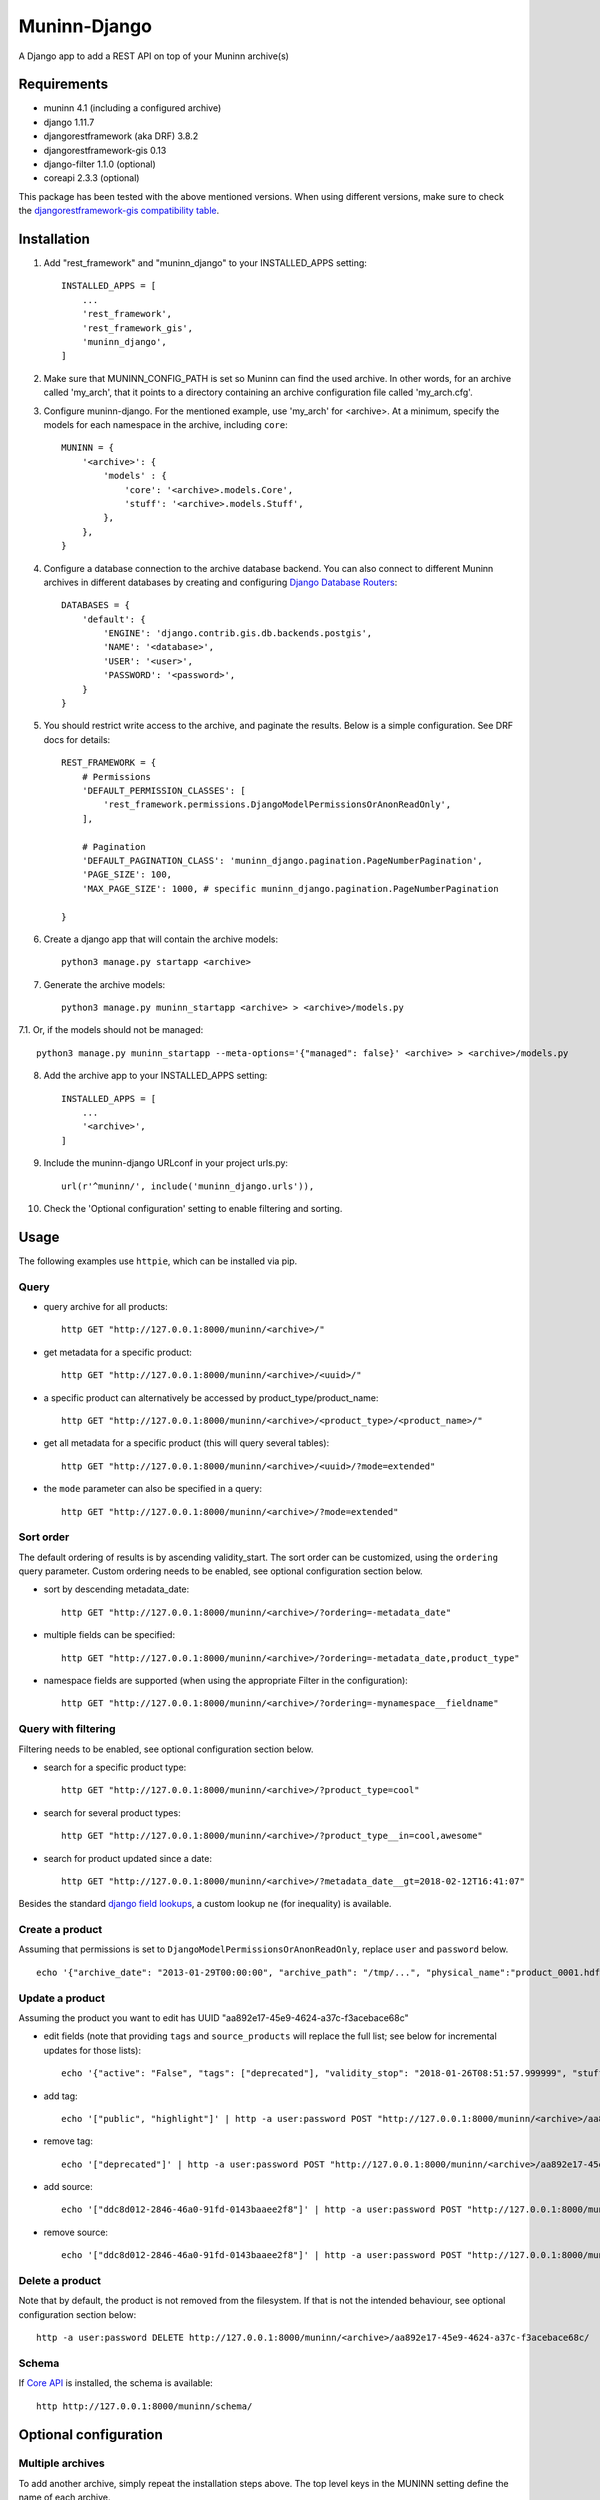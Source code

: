 =============
Muninn-Django
=============

A Django app to add a REST API on top of your Muninn archive(s)


------------
Requirements
------------

- muninn 4.1 (including a configured archive)
- django 1.11.7
- djangorestframework (aka DRF) 3.8.2
- djangorestframework-gis 0.13
- django-filter 1.1.0 (optional)
- coreapi 2.3.3 (optional)

This package has been tested with the above mentioned versions.
When using different versions, make sure to check the `djangorestframework-gis compatibility table <https://github.com/djangonauts/django-rest-framework-gis#compatibility-with-drf-django-and-python>`_.

------------
Installation
------------

1. Add "rest_framework" and "muninn_django" to your INSTALLED_APPS setting::

    INSTALLED_APPS = [
        ...
        'rest_framework',
        'rest_framework_gis',
        'muninn_django',
    ]

2. Make sure that MUNINN_CONFIG_PATH is set so Muninn can find the used archive. In other words, for an archive called 'my_arch', that it points to a directory containing an archive configuration file called 'my_arch.cfg'.

3. Configure muninn-django. For the mentioned example, use 'my_arch' for <archive>. At a minimum, specify the models for each namespace in the archive, including ``core``::

    MUNINN = {
        '<archive>': {
            'models' : {
                'core': '<archive>.models.Core',
                'stuff': '<archive>.models.Stuff',
            },
        },
    }

4. Configure a database connection to the archive database backend. You can also connect to different Muninn archives in different databases by creating and configuring `Django Database Routers <https://docs.djangoproject.com/en/dev/topics/db/multi-db/>`_::

    DATABASES = {
        'default': {
            'ENGINE': 'django.contrib.gis.db.backends.postgis',
            'NAME': '<database>',
            'USER': '<user>',
            'PASSWORD': '<password>',
        }
    }

5. You should restrict write access to the archive, and paginate the results. Below is a simple configuration. See DRF docs for details::

    REST_FRAMEWORK = {
        # Permissions
        'DEFAULT_PERMISSION_CLASSES': [
            'rest_framework.permissions.DjangoModelPermissionsOrAnonReadOnly',
        ],

        # Pagination
        'DEFAULT_PAGINATION_CLASS': 'muninn_django.pagination.PageNumberPagination',
        'PAGE_SIZE': 100,
        'MAX_PAGE_SIZE': 1000, # specific muninn_django.pagination.PageNumberPagination

    }


6. Create a django app that will contain the archive models::

    python3 manage.py startapp <archive>

7. Generate the archive models::

    python3 manage.py muninn_startapp <archive> > <archive>/models.py

7.1. Or, if the models should not be managed::

    python3 manage.py muninn_startapp --meta-options='{"managed": false}' <archive> > <archive>/models.py

8. Add the archive app to your INSTALLED_APPS setting::

    INSTALLED_APPS = [
        ...
        '<archive>',
    ]

9. Include the muninn-django URLconf in your project urls.py::

    url(r'^muninn/', include('muninn_django.urls')),

10. Check the 'Optional configuration' setting to enable filtering and sorting.



----------------------
Usage
----------------------

The following examples use ``httpie``, which can be installed via pip.

Query
~~~~~~~~~~~~~~~~~~~~~~~~~~~~~

- query archive for all products::

    http GET "http://127.0.0.1:8000/muninn/<archive>/"

- get metadata for a specific product::

    http GET "http://127.0.0.1:8000/muninn/<archive>/<uuid>/"

- a specific product can alternatively be accessed by product_type/product_name::

    http GET "http://127.0.0.1:8000/muninn/<archive>/<product_type>/<product_name>/"

- get all metadata for a specific product (this will query several tables)::

    http GET "http://127.0.0.1:8000/muninn/<archive>/<uuid>/?mode=extended"

- the ``mode`` parameter can also be specified in a query::

    http GET "http://127.0.0.1:8000/muninn/<archive>/?mode=extended"


Sort order
~~~~~~~~~~~~~~~~~~~~~~~~~~~~~
The default ordering of results is by ascending validity_start.
The sort order can be customized, using the ``ordering`` query parameter.
Custom ordering needs to be enabled, see optional configuration section below.

- sort by descending metadata_date::

    http GET "http://127.0.0.1:8000/muninn/<archive>/?ordering=-metadata_date"

- multiple fields can be specified::

    http GET "http://127.0.0.1:8000/muninn/<archive>/?ordering=-metadata_date,product_type"

- namespace fields are supported (when using the appropriate Filter in the configuration)::

    http GET "http://127.0.0.1:8000/muninn/<archive>/?ordering=-mynamespace__fieldname"


Query with filtering
~~~~~~~~~~~~~~~~~~~~~~~~~~~~~
Filtering needs to be enabled, see optional configuration section below.

- search for a specific product type::

    http GET "http://127.0.0.1:8000/muninn/<archive>/?product_type=cool"

- search for several product types::

    http GET "http://127.0.0.1:8000/muninn/<archive>/?product_type__in=cool,awesome"

- search for product updated since a date::

    http GET "http://127.0.0.1:8000/muninn/<archive>/?metadata_date__gt=2018-02-12T16:41:07"

Besides the standard `django field lookups <https://docs.djangoproject.com/en/1.11/ref/models/querysets/#field-lookups>`_, a custom lookup ``ne`` (for inequality) is available.

Create a product
~~~~~~~~~~~~~~~~~~~~~~~~~~~~~

Assuming that permissions is set to ``DjangoModelPermissionsOrAnonReadOnly``, replace ``user`` and ``password`` below.

::

    echo '{"archive_date": "2013-01-29T00:00:00", "archive_path": "/tmp/...", "physical_name":"product_0001.hdf", "product_name":"product_0001", "product_type": "simple", "tags": ["public"]}' | http -a user:password POST "http://127.0.0.1:8000/muninn/<archive>/"


Update a product
~~~~~~~~~~~~~~~~~~~~~~~~~~~~~

Assuming the product you want to edit has UUID "aa892e17-45e9-4624-a37c-f3acebace68c"

- edit fields (note that providing ``tags`` and ``source_products`` will replace the full list; see below for incremental updates for those lists)::

    echo '{"active": "False", "tags": ["deprecated"], "validity_stop": "2018-01-26T08:51:57.999999", "stuff": {"stuff_1": "Hellow", "stuff_2": -1}}' | http -a user:password PATCH "http://127.0.0.1:8000/muninn/<archive>/aa892e17-45e9-4624-a37c-f3acebace68c/"

- add tag::

    echo '["public", "highlight"]' | http -a user:password POST "http://127.0.0.1:8000/muninn/<archive>/aa892e17-45e9-4624-a37c-f3acebace68c/tag/"

- remove tag::

    echo '["deprecated"]' | http -a user:password POST "http://127.0.0.1:8000/muninn/<archive>/aa892e17-45e9-4624-a37c-f3acebace68c/untag/"

- add source::

    echo '["ddc8d012-2846-46a0-91fd-0143baaee2f8"]' | http -a user:password POST "http://127.0.0.1:8000/muninn/<archive>/aa892e17-45e9-4624-a37c-f3acebace68c/link/"

- remove source::

    echo '["ddc8d012-2846-46a0-91fd-0143baaee2f8"]' | http -a user:password POST "http://127.0.0.1:8000/muninn/<archive>/aa892e17-45e9-4624-a37c-f3acebace68c/unlink/"


Delete a product
~~~~~~~~~~~~~~~~~~~~~~~~~~~~~

Note that by default, the product is not removed from the filesystem. If that is not the intended behaviour, see optional configuration section below::

    http -a user:password DELETE http://127.0.0.1:8000/muninn/<archive>/aa892e17-45e9-4624-a37c-f3acebace68c/


Schema
~~~~~~~~~~~~~~~~~~~~~~~~~~~~~
If `Core API <http://www.coreapi.org/>`_ is installed, the schema is available::

    http http://127.0.0.1:8000/muninn/schema/


----------------------
Optional configuration
----------------------

Multiple archives
~~~~~~~~~~~~~~~~~~~~~~~~~~~~~
To add another archive, simply repeat the installation steps above. The top level keys in the MUNINN setting define the name of each archive.


Custom URLs
~~~~~~~~~~~~~~~~~~~~~~~~~~~~~
The default configuration::

    url(r'^muninn/', include('muninn_django.urls')),

adds all archives under a common URL path ``muninn``, so the URLs for each archive will be ``muninn/archive1/``, ``muninn/archive2/``, etc.

To customize, this behaviour, create a ``<archive>/urls.py``::

    from django.conf.urls import url, include
    from muninn_django.routers import MuninnRouter

    router = MuninnRouter()
    router.register_muninn('<archive>', prefix='data')
    urlpatterns = [
        url(r'^', include(router.urls))
    ]

and use that in the project urls.py::

    url(r'^api/', include('<archive>.urls')),

In this example, the URL path for this archive will be ``api/data/``.
Note the prefix can be omitted, in which case the URL path will be ``api/`` (might make sense if there is a single archive).
In that case, the following shortand can be used in the project urls.py (no need for a separate <archive>/urls.py)::

    url(r'^api/', include(MuninnRouter('<archive>').urls)),


Custom serializers
~~~~~~~~~~~~~~~~~~~~~~~~~~~~~
By default, two serializers are defined:
    - ``default`` returns just the ``core`` namespace fields.
    - ``extended`` returns the full metadata: all namespaces, tags and source products.

The serializer is chosen through the ``mode`` request parameter.

If you want to customize serializers, you'll have to specify the ``serializers`` key in the archive ``MUNINN`` setting. Below is the default configuration::

    MUNINN = {
        '<archive>': {
            ...
            'serializers' : {
                'default': 'muninn_django.serializers.ProductCoreSerializer',
                'extended': 'muninn_django.serializers.ProductCompleteSerializer',
            },
        },
    }


Disable fields
~~~~~~~~~~~~~~~~~~~~~~~~~~~~~
By default, all namespace fields are available. To disable some fields across all serializers, use::

    MUNINN = {
        '<archive>': {
            ...
            'disabled_fields': {
                'core': ['active', 'archive_date', 'archive_path', ],
            },
        },
    }


Sorting
~~~~~~~~~~~~~~~~~~~~~~~~~~~~~
To enable sorting, add ``rest_framework.filters.OrderingFilter`` to ``DEFAULT_FILTER_BACKENDS`` setting::

    REST_FRAMEWORK = {
    ...
        # Filtering
        'DEFAULT_FILTER_BACKENDS': [
            'muninn_django.filters.RelatedOrderingFilter',
        ]

``RelatedOrderingFilter`` extends the built-in filter to support ordering by fields in related models, using the Django ORM __ notation. If you don't care about that, you stick to the built-in filter::

    REST_FRAMEWORK = {
    ...
        # Filtering
        'DEFAULT_FILTER_BACKENDS': [
            'rest_framework.filters.OrderingFilter', 
        ],


Filtering
~~~~~~~~~~~~~~~~~~~~~~~~~~~~~
To enable filtering:

1. Install ``django-filter`` and instruct DRF to use it::

    REST_FRAMEWORK = {
    ...
        # Filtering
        'DEFAULT_FILTER_BACKENDS': [
            'django_filters.rest_framework.DjangoFilterBackend', 
        ],

2. Add it to the INSTALLED_APPS setting. This is necessary for the browsable API::

    INSTALLED_APPS = [
        ...
        'django_filters',
    ]

3. Optionally, disable some lookups for a particular archive::

    MUNINN = {
        '<archive>': {
            ...
            'disabled_lookups' : ['search', 'regex', 'iregex', ],
        },
    }


Remove products from filesystem
~~~~~~~~~~~~~~~~~~~~~~~~~~~~~~~

1. Add a ``root`` setting to the archive configuration::

    MUNINN = {
        '<archive>': {
            'root' : '/path/to/archive/root',
            ...
        },
    }

2. Edit/add an AppConfig instance in ``<archive>/apps.py``::

    from django.apps import AppConfig
    from muninn_django.signals import django_signals_connect

    class MyAppConfig(AppConfig):
        name = '<archive>'
        def ready(self):
            django_signals_connect('<archive>')

3. Make sure this AppConfig is in use, either by specifying it in ``INSTALLED_APPS``::

    INSTALLED_APPS = [
        ...
        '<archive>.apps.MyAppConfig',
    ]

or making it the default in ``<archive>/__init.py``::

    default_app_config = '<archive>.apps.MyAppConfig'


Custom behaviour
~~~~~~~~~~~~~~~~~~~~~~~~~~~~~
If the default behaviour doesn't suit you, you'll have to

1. write your own ViewSet class::

    class ProductViewSet(muninn_django.views.ProductViewSet):
        muninn_archive = '<archive>'
        queryset = Core.objects.all()

2. configure it::

    MUNINN = {
        '<archive>': {
            ...
            'view': '<archive>.views.ProductViewSet',
        },
    }

(Non-exhaustive) list of possible customizations:
    - custom filtering (see DRF docs)

    - specify permission classes for a specific archive in a multi-archive deployment (see DRF docs)

    - constrain the queryset to exclude partially ingested products::

        queryset = Core.objects.filter(active=True)

    - constrain the queryset if a user is not authenticated::

        def get_queryset(self):
            queryset = super(ProductViewSet, self).get_queryset()

            # only logged-in users have access to all product types
            user = self.request.user
            if not user.is_authenticated:
                queryset = queryset.filter(product_type__in=PUBLIC_PRODUCT_TYPES)

            return queryset


Database Migrations
~~~~~~~~~~~~~~~~~~~~~~~~~~~~~
You can use django migrations to handle changes in the muninn namespaces. Note that:
    - the initial tables must be created by ``muninn-prepare``
    - muninn-django will ignore Geometry data types, to add such a field you'll have to issue the SQL command manually

1. Initialize the migrations::

    python3 manage.py makemigrations <archive>
    python3 manage.py migrate --fake-initial <archive>

2. Update models.py to match the desired state of the database (if the muninn definition has already been updated, you should be able to use ``muninn_startapp``)

3. Apply migrations as usual in django::

    python3 manage.py makemigrations <archive>
    python3 manage.py migrate <archive>


--------------
CAVEATS
--------------

custom namespace restrictions
~~~~~~~~~~~~~~~~~~~~~~~~~~~~~

Custom namespace names are restricted: can't use core namespace field names.
Reason: django model mapping

core namespace restrictions
~~~~~~~~~~~~~~~~~~~~~~~~~~~~~

(Future) core namespace field names are restricted: can't use the following:
    - tag
    - source_product
    - derived_product
    - mode

Reason: the names are used as GET parameters, and would clash with filtering

Writable data
~~~~~~~~~~~~~~~~~~~~~~~~~~~~~

``metadata_date`` is defined as read-only; its value is set whenever there is a write access.
All other fields are writable.

---------------
Troubleshooting
---------------

Sqlite database settings
~~~~~~~~~~~~~~~~~~~~~~~~~~~~~
Under python 3, using the default engine ``django.db.backends.sqlite3`` works, but under python 2 that will fail for write operations. Use ``django.contrib.gis.db.backends.spatialite`` instead. You might also have to set SPATIALITE_LIBRARY_PATH::

    SPATIALITE_LIBRARY_PATH = 'mod_spatialite'
    DATABASES = {
        'default': {
            'ENGINE': 'django.contrib.gis.db.backends.spatialite',
            ...

